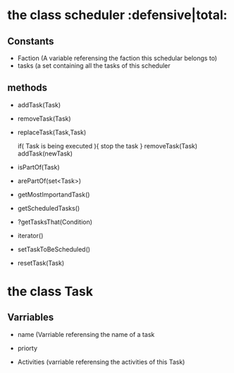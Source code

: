 
* the class scheduler                           :defensive|total:

** Constants

- Faction (A variable referensing the faction this schedular belongs to)
- tasks (a set containing all the tasks of this scheduler 

** methods 

- addTask(Task)

- removeTask(Task)

- replaceTask(Task,Task)
  
  if( Task is being executed ){
     stop the task
  }
  removeTask(Task)
  addTask(newTask)

- isPartOf(Task)

- arePartOf(set<Task>)

- getMostImportandTask()

- getScheduledTasks()

- ?getTasksThat(Condition)

- iterator()

- setTaskToBeScheduled()

- resetTask(Task)

* 
* 
* 
  

* the class Task

** Varriables

- name (Varriable referensing the name of a task

- priorty 

- Activities (varriable referensing the activities of this Task)
